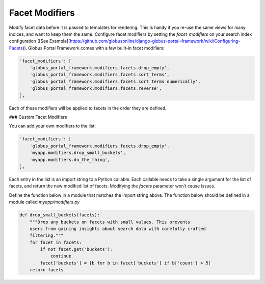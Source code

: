 Facet Modifiers
===============

Modify facet data before it is passed to templates for rendering. This is handy if you re-use the same views for many indices, and want to keep them the same. Configure facet modifiers by setting the `facet_modifiers` on your search index configuration ([See Example](https://github.com/globusonline/django-globus-portal-framework/wiki/Configuring-Facets)). Globus Portal Framework comes with a few built-in facet modifiers:

.. code-block::

  'facet_modifiers': [
      'globus_portal_framework.modifiers.facets.drop_empty',
      'globus_portal_framework.modifiers.facets.sort_terms',
      'globus_portal_framework.modifiers.facets.sort_terms_numerically',
      'globus_portal_framework.modifiers.facets.reverse',
  ],


Each of these modifiers will be applied to facets in the order they are defined. 

### Custom Facet Modifiers

You can add your own modifiers to the list:

.. code-block::

  'facet_modifiers': [
      'globus_portal_framework.modifiers.facets.drop_empty',
      'myapp.modifiers.drop_small_buckets',
      'myapp.modifiers.do_the_thing',
  ],


Each entry in the list is an import string to a Python callable. Each callable needs to take a single argument for the list of facets, and return the new modified list of facets. Modifying the `facets` parameter won't cause issues.

Define the function below in a module that matches the import string above. The function below should be defined in a module called `myapp/modifiers.py`

.. code-block::

  def drop_small_buckets(facets):
      """Drop any buckets on facets with small values. This prevents
      users from gaining insights about search data with carefully crafted
      filtering."""
      for facet in facets:
          if not facet.get('buckets'):
              continue
          facet['buckets'] = [b for b in facet['buckets'] if b['count'] > 5]
      return facets
